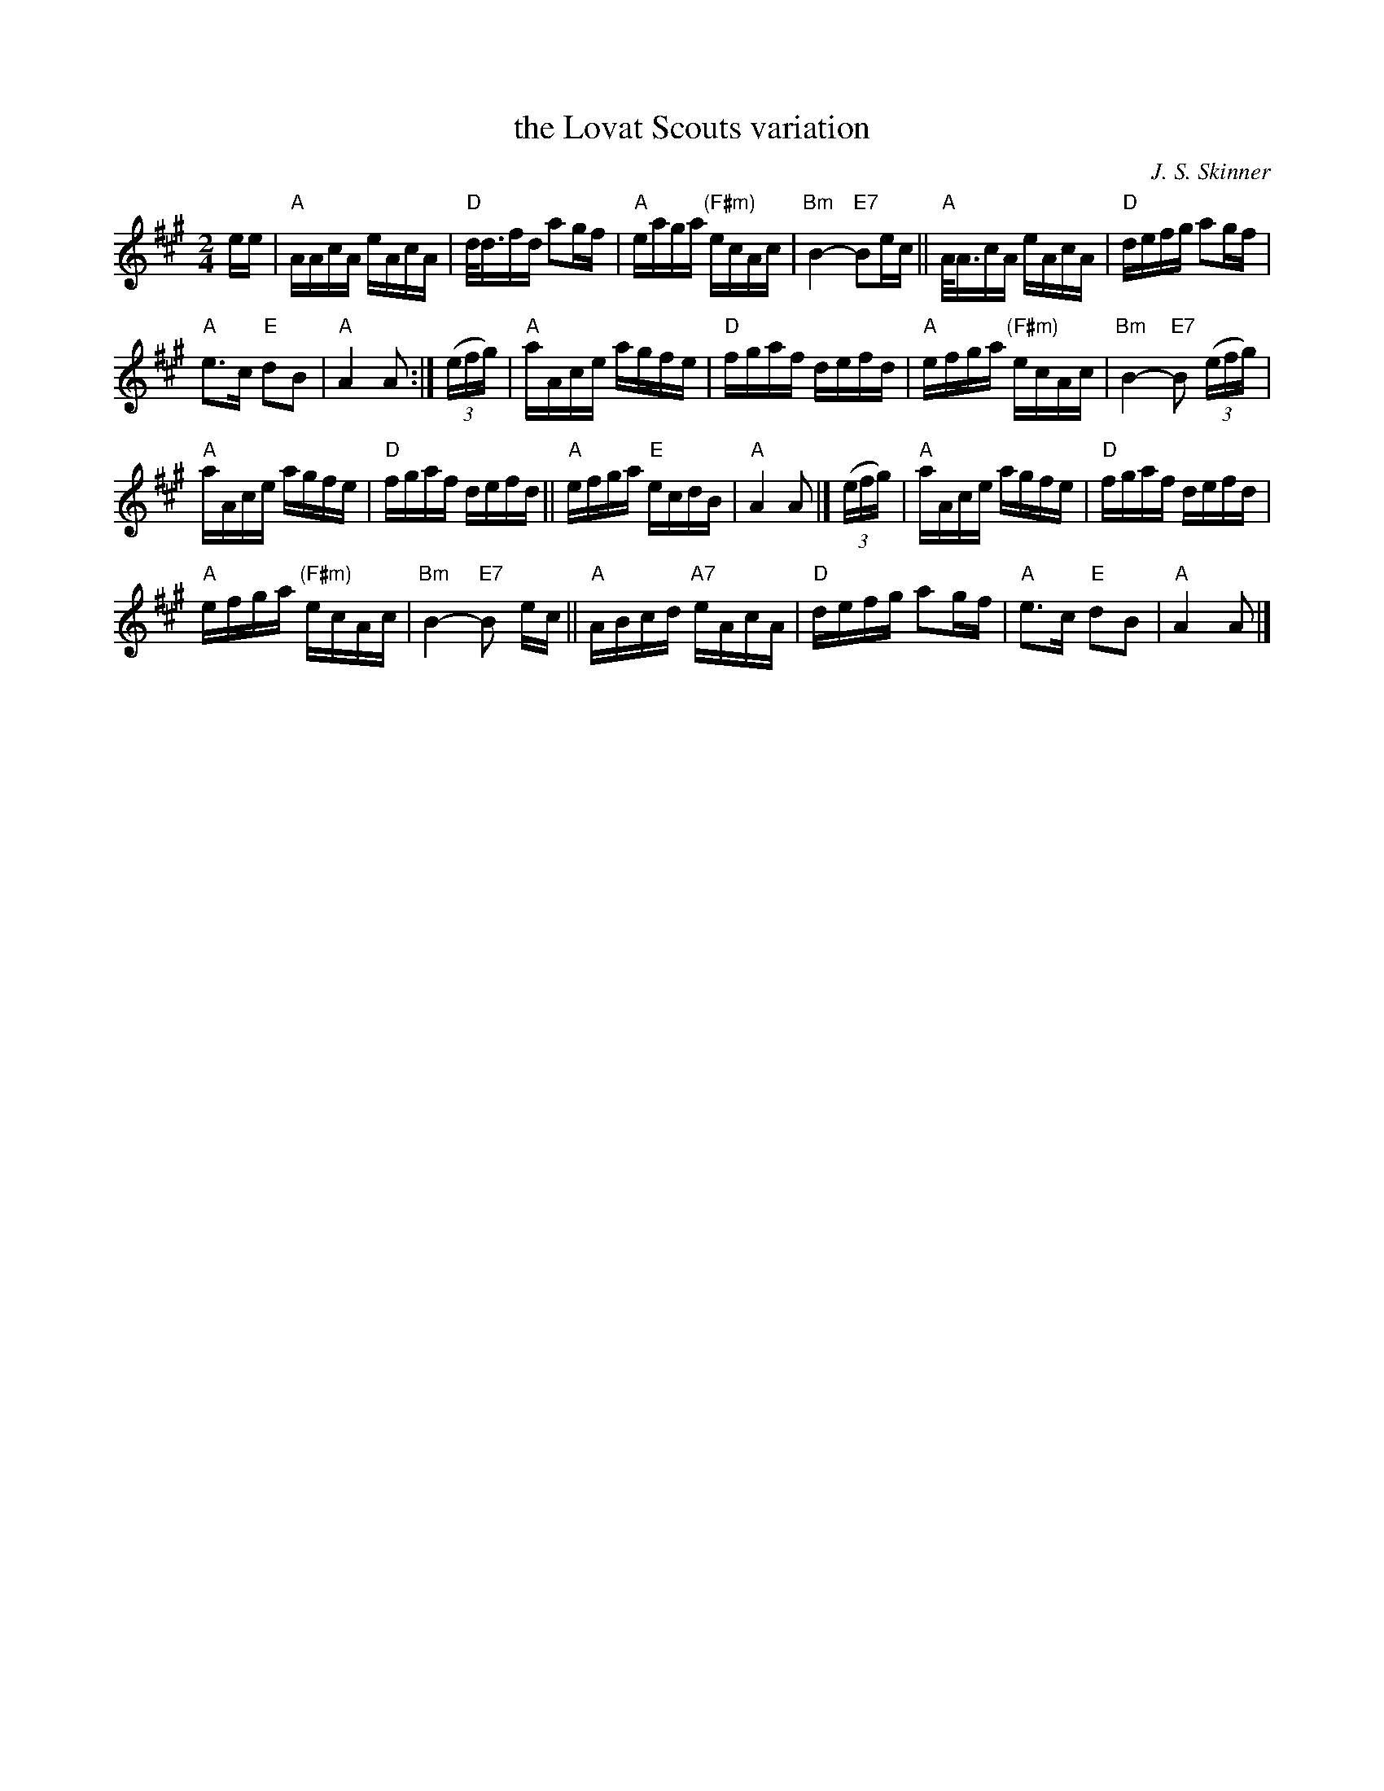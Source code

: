 X: 1
T: the Lovat Scouts variation
C: J. S. Skinner
B: BSFC Session Tune Book 2016 p.29
R: Quickstep March
M: 2/4
L: 1/16
K: A
ee |\
"A"AAcA eAcA | "D"d<dfd a2gf |\
"A"eaga "(F#m)"ecAc | "Bm"B4- "E7"B2ec ||\
"A"A<AcA eAcA | "D"defg a2gf |
"A"e3c "E"d2B2 | "A"A4 A2 :|\
(3(efg) |\
"A"aAce agfe | "D"fgaf defd |\
"A"efga "(F#m)"ecAc | "Bm"B4- "E7"B2 (3(efg) |
"A"aAce agfe | "D"fgaf defd ||\
"A"efga "E"ecdB | "A"A4 A2 |]\
(3(efg) |\
"A"aAce agfe | "D"fgaf defd |
"A"efga "(F#m)"ecAc | "Bm"B4- "E7"B2 ec ||\
"A"ABcd "A7"eAcA | "D"defg a2gf |\
"A"e3c "E"d2B2 | "A"A4 A2 |]

